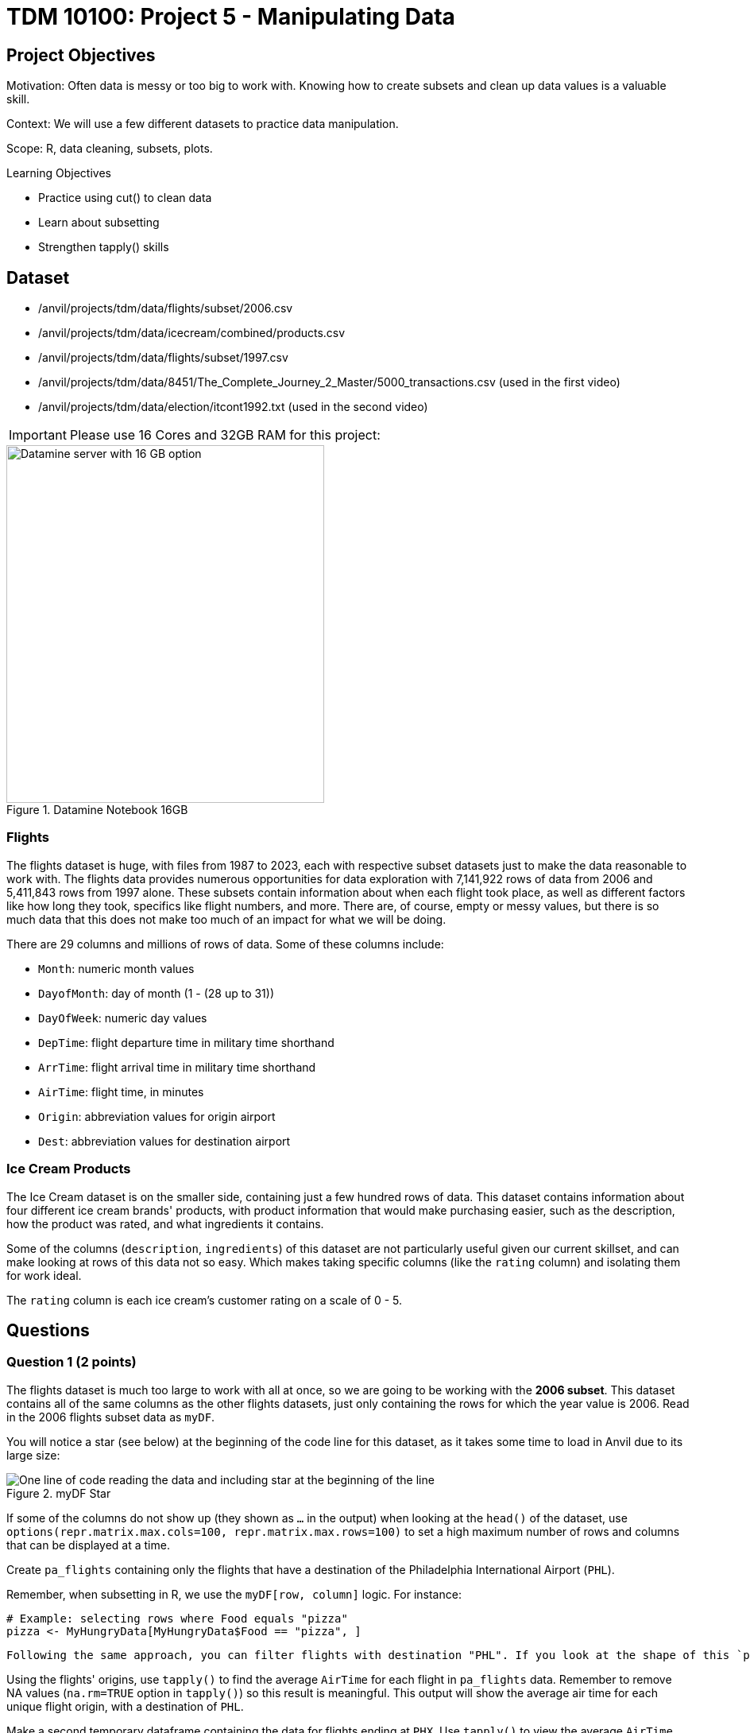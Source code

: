 = TDM 10100: Project 5 - Manipulating Data

== Project Objectives
Motivation: Often data is messy or too big to work with. Knowing how to create subsets and clean up data values is a valuable skill. 

Context: We will use a few different datasets to practice data manipulation.

Scope: R, data cleaning, subsets, plots.

.Learning Objectives
****
- Practice using cut() to clean data
- Learn about subsetting
- Strengthen tapply() skills
****

== Dataset
- /anvil/projects/tdm/data/flights/subset/2006.csv
- /anvil/projects/tdm/data/icecream/combined/products.csv
- /anvil/projects/tdm/data/flights/subset/1997.csv
- /anvil/projects/tdm/data/8451/The_Complete_Journey_2_Master/5000_transactions.csv (used in the first video)
- /anvil/projects/tdm/data/election/itcont1992.txt (used in the second video)

[IMPORTANT]
====
Please use 16 Cores and 32GB RAM for this project:

====
image::TDM_16GB.png[Datamine server with 16 GB option, width=400, height=450, title="Datamine Notebook 16GB", align="left"]


### Flights
The flights dataset is huge, with files from 1987 to 2023, each with respective subset datasets just to make the data reasonable to work with. The flights data provides numerous opportunities for data exploration with 7,141,922 rows of data from 2006 and 5,411,843 rows from 1997 alone. These subsets contain information about when each flight took place, as well as different factors like how long they took, specifics like flight numbers, and more. There are, of course, empty or messy values, but there is so much data that this does not make too much of an impact for what we will be doing. 

There are 29 columns and millions of rows of data. Some of these columns include:

- `Month`: numeric month values
- `DayofMonth`: day of month (1 - (28 up to 31))
- `DayOfWeek`: numeric day values
- `DepTime`: flight departure time in military time shorthand
- `ArrTime`: flight arrival time in military time shorthand
- `AirTime`: flight time, in minutes
- `Origin`: abbreviation values for origin airport
- `Dest`: abbreviation values for destination airport

### Ice Cream Products
The Ice Cream dataset is on the smaller side, containing just a few hundred rows of data. This dataset contains information about four different ice cream brands' products, with product information that would make purchasing easier, such as the description, how the product was rated, and what ingredients it contains. 

Some of the columns (`description`, `ingredients`) of this dataset are not particularly useful given our current skillset, and can make looking at rows of this data not so easy. Which makes taking specific columns (like the `rating` column) and isolating them for work ideal. 

The `rating` column is each ice cream's customer rating on a scale of 0 - 5. 

== Questions

=== Question 1 (2 points)
The flights dataset is much too large to work with all at once, so we are going to be working with the *2006 subset*. This dataset contains all of the same columns as the other flights datasets, just only containing the rows for which the year value is 2006. Read in the 2006 flights subset data as `myDF`.

You will notice a star (see below) at the beginning of the code line for this dataset, as it takes some time to load in Anvil due to its large size:

image::MyDF_star.png[One line of code reading the data and including star at the beginning of the line, title="myDF Star"]

[HINT]
====
If some of the columns do not show up (they shown as `...` in the output) when looking at the `head()` of the dataset, use `options(repr.matrix.max.cols=100, repr.matrix.max.rows=100)` to set a high maximum number of rows and columns that can be displayed at a time.
====

Create `pa_flights` containing only the flights that have a destination of the Philadelphia International Airport (`PHL`). 

Remember, when subsetting in R, we use the `myDF[row, column]` logic. For instance:

[source, R]
----
# Example: selecting rows where Food equals "pizza"
pizza <- MyHungryData[MyHungryData$Food == "pizza", ]
----

 Following the same approach, you can filter flights with destination "PHL". If you look at the shape of this `pa_flights`, you'll see that this subset still contains many rows of data. `PHL` is one of the most popular airports, with many flights leaving from and arriving there. Show how many unique `Origin` spots there are for flights going to `PHL`. 

Using the flights' origins, use `tapply()` to find the average `AirTime` for each flight in `pa_flights` data. Remember to remove NA values (`na.rm=TRUE` option in `tapply()`) so this result is meaningful. This output will show the average air time for each unique flight origin, with a destination of `PHL`. 

Make a second temporary dataframe containing the data for flights ending at `PHX`. Use `tapply()` to view the average `AirTime` across each flight origin. 

.Deliverables
====
1.1 How many flight origins did `PHL` have in 2006? +
1.2 What was the average `AirTime` for flights leaving `BOS` in `pa_flights` in 2006? +
1.3 What was the average `AirTime` across each `Origin` for flights ending (`myDF$Dest`) in `PHX` in 2006?
====

=== Question 2 (2 points)
In question 1, we only used the destination of two selected airports. Here, use the top 20 destinations when comparing each average air time of each origin-and-destination pair. 

There is a function `names()` that will return the names or labels of a search. Use `names()` and make a new variable `top_20` to save the first 20 rows of your sorted table displaying the highest counted number of flight destinations. 

[HINT]
====
`table(myDF$Dest)` counts how many flights go to each destination. +
`sort(..., decreasing = TRUE)` sorts the destinations so the busiest ones (with the most flights) come first. +
`head(..., 20)` takes only the first 20 from this sorted list. +
Finally, `names(...)` gives you just the destination names from that list.
====

We already practiced how `%in%` works: it checks whether a value is included in another set of values.
In this example, we can use `%in%` to filter myDF so that we only keep the rows where the destination (Dest) is one of the values inside the vector top_20.
This will give you a new data frame, containing only the flights going to those top 20 destinations:

[source, R]
----
top_dests_df <- myDF[myDF$Dest %in% top_20, ]
----

In `tapply()` function, we were also able to work with column/variable pairs. For example, we can show the average `AirTime` across each `Origin` and `Dest` pairs for top 20 destination pair as following:

With the tapply() function, we can also work with pairs of columns (variables). For example, we can calculate the average AirTime for each combination of Origin and Dest. Below is how we can do this for the top 20 destinations:

[source, R]
----
tapply(top_dests_df$AirTime, list(top_dests_df$Origin, top_dests_df$Dest), mean, na.rm=TRUE)
----

[HINT]
====
You should get a table with rows for the origin, columns for the destination, and values of each pair's average air time. 
====

.Deliverables
====
2.1 What airports are in `top_20`? +
2.2 Why did we have sort before using `names()`? +
2.3 How do you explain the `NA` values in the last table with Origin and Destination pairs even after using `na.rm=TRUE`?
====

=== Question 3 (2 points)
Read in the ice cream products file as `ice_cream`. View the table of the `rating` column. This shows the counts of each rating (from 0 to 5), and is helpful, but there is something else we want to find. 

To better understand this column and how each ice cream was received, we could add labels to each range of `rating`. To decide what ranges to use, view the summary of the dataset. The `rating` column is broken down by 

- `Min.`
- `1st qu.`
- `Median`
- `Mean`
- `3rd Qu.`
- `Max.`

The `cut()` function in R is used to divide continuous numeric data into "bins". It converts numeric values into factor levels, making it useful for grouping or categorizing data.

[NOTE]
====
Please refer the following video of Dr. Ward for more practices with `cut()` command with transactions data:

++++
<iframe id="kaltura_player" src="https://cdnapisec.kaltura.com/p/983291/sp/98329100/embedIframeJs/uiconf_id/29134031/partner_id/983291?iframeembed=true&playerId=kaltura_player&entry_id=1_x13ukomm&flashvars[streamerType]=auto&amp;flashvars[localizationCode]=en&amp;flashvars[leadWithHTML5]=true&amp;flashvars[sideBarContainer.plugin]=true&amp;flashvars[sideBarContainer.position]=left&amp;flashvars[sideBarContainer.clickToClose]=true&amp;flashvars[chapters.plugin]=true&amp;flashvars[chapters.layout]=vertical&amp;flashvars[chapters.thumbnailRotator]=false&amp;flashvars[streamSelector.plugin]=true&amp;flashvars[EmbedPlayer.SpinnerTarget]=videoHolder&amp;flashvars[dualScreen.plugin]=true&amp;flashvars[Kaltura.addCrossoriginToIframe]=true&amp;&wid=1_aheik41m" allowfullscreen webkitallowfullscreen mozAllowFullScreen allow="autoplay *; fullscreen *; encrypted-media *" sandbox="allow-downloads allow-forms allow-same-origin allow-scripts allow-top-navigation allow-pointer-lock allow-popups allow-modals allow-orientation-lock allow-popups-to-escape-sandbox allow-presentation allow-top-navigation-by-user-activation" frameborder="0" title="TDM 10100 Project 13 Question 1"></iframe>
++++
====

[HINT]
====
Additionally, you can find useful examples on the `cut()` command https://the-examples-book.com/tools/r/cut[here]
====

With `ice_cream` data, use the `cut()` command to classify the four rating ranges:

- `"Wouldn\'t Recommend"`: 0% - 25% +
- `"Needs Improvement"`: 25% - 50% +
- `"Solid Choice"`: 50% - 75% +
- `"Fan Favorite"`: 75% - 100%

[NOTE]
====
Use the `Median` value (rather than `Mean`) as the 2nd quarter value. The mean is just a measure of central tendency and is not used to divide the data into quartiles. 

More spesifically, you will use `Min.`, `1st Qu.`, `Median`, `3rd Qu.` and `Max`, values as your breaks in `cut()` function.
====

Wrap the results from the cut in a `table()`. 

In the `cut()` function, add labels corresponding to the quality of the ice cream. Save this as a new column `rating_phrases`.

.Deliverables
====
3.1 Generate and then show the `head()` and `table()` of new `rating_phrases` column in `ice_cream` data +
3.2 How else would you use the `cut()` command on the ice cream dataset?
====

[NOTE]
====
For more exercise with `cut()` command, please refer Dr. Ward's following video with election data:

++++
<iframe id="kaltura_player" src="https://cdnapisec.kaltura.com/p/983291/sp/98329100/embedIframeJs/uiconf_id/29134031/partner_id/983291?iframeembed=true&playerId=kaltura_player&entry_id=1_xvyacutq&flashvars[streamerType]=auto&amp;flashvars[localizationCode]=en&amp;flashvars[leadWithHTML5]=true&amp;flashvars[sideBarContainer.plugin]=true&amp;flashvars[sideBarContainer.position]=left&amp;flashvars[sideBarContainer.clickToClose]=true&amp;flashvars[chapters.plugin]=true&amp;flashvars[chapters.layout]=vertical&amp;flashvars[chapters.thumbnailRotator]=false&amp;flashvars[streamSelector.plugin]=true&amp;flashvars[EmbedPlayer.SpinnerTarget]=videoHolder&amp;flashvars[dualScreen.plugin]=true&amp;flashvars[Kaltura.addCrossoriginToIframe]=true&amp;&wid=1_aheik41m" allowfullscreen webkitallowfullscreen mozAllowFullScreen allow="autoplay *; fullscreen *; encrypted-media *" sandbox="allow-downloads allow-forms allow-same-origin allow-scripts allow-top-navigation allow-pointer-lock allow-popups allow-modals allow-orientation-lock allow-popups-to-escape-sandbox allow-presentation allow-top-navigation-by-user-activation" frameborder="0" title="TDM 10100 Project 13 Question 1"></iframe>
++++

====

=== Question 4 (2 points)
Read in the 1997 flights subset dataset as `my_flights`. This dataset has the same structure as the 2006 flights data we used earlier, but it only includes flights from the year 1997. 

In this data, the `DepTime` column tracks what time each flight departs. This column doesn't display time like we would expect, instead using a range from 1 (00:01am) to 2400 (midnight). There are a lot of different values in this column, but it is OK to print out the `table(my_flights$DepTime)` to view what sort of times peoples' flights depart.

One way to make this data more readable is to add some set ranges using the `cut()` command. Like before with the ice cream data, this would allow us to analyze the data based on a smaller number of sets rather than each individual time. 

Build a `cut()` function to break the `DepTime` column up into sections. Display the table of this to get each groups' number of occurrences. 

[HINT]
====
Using the brakes `0, 300, 600, 900, 1200, 1500, 1800, 2100, 2400` allows for a usable number of groups with evenly spaced ranges of the same size. Having consistently split groups allows for fair analysis later on, though you do not have to use this specific grouping. 
====

Add a corresponding label to each group from the broken up column (for example: night, early morning, etc.), and save this to a new column `depart_times`. This can be viewed as a table of each label and their respective count, or we could make a plot. 

Create a barplot of `depart_times`. Make sure to include a title and axis labels that make sense for how you have grouped this data. Customize this plot however else you would like to. 

[NOTE]
====
One thing you may encounter is that the x-axis labels will not all show up. This can generally be fixed by adding `las = 2`, which rotates the labels 90 degrees. But sometimes your labels will still be too long, and that just can happen when plotting in base R. We will see more advanced plotting tools in R in the following projects this semester!
====

Going back to the original `my_flights` dataset, look at the `ArrTime` column. This can relate some to the `DepTime` column as this new column tells what time each flight arrived rather than when it departed. Using the same breaks and labels as before, create a new plot showing the counts of each arrival time of the flights. 

.Deliverables
====
4.1 Using the departure times barplot, which time of day had the most departure flights? +
4.2 Using the arrival times barplot, which time of day had the least arrival flights? +
4.3 What is your conclusion as a result of this question? 
====

=== Question 5 (2 points)
Still within the 1997 flights dataset, there are the columns `Month`, `DayOfWeek`, and `AirTime`. Something interesting we could find is how the day of the week and the month out of the year affect the total air time. 

Use `subset()` to make a saved selection of rows for a specific month. View the table of the `DayOfWeek` column. As expected, the counts of the flights for each day of this month are all within reasonable range of each other.

Do this again, just on all of the months (together) from the original dataframe.

To view the total `AirTime` for each `DayOfWeek`, write a `tapply()` function. Remember to remove NA values. +
*You should have 7 value categories.*

Using `tapply()`, we're able to create a more complicated table, where we choose an x-axis and a y-axis and for what values the cells in the table are being calculated. In this case, use `AirTime` as the values, and show `Month` and `DayOfWeek` on the axes. 

Save this table as `flight_times`, and make a heatmap showing the results. 

[NOTE]
====
When making a heatmap, it can sometimes help to use `Rowv = NA` and `Colv = NA` to clean up the output.
====

Create another table showing the total `AirTime` across the months, for each day of the month. Make a heatmap of this and compare to your first visualization.

.Deliverables
====
5.1 Which heatmap (day of week or day of month) do you prefer and why? +
5.2 What patterns did you find in air times across the months? +
5.3 What customizations did you use to make your heatmaps useful? 
====

== Submitting your Work

Once you have completed the questions, save your Jupyter notebook. You can then download the notebook and submit it to Gradescope.

.Items to submit
====
- firstname_lastname_project5.ipynb
====

[WARNING]
====
You _must_ double check your `.ipynb` after submitting it in gradescope. A _very_ common mistake is to assume that your `.ipynb` file has been rendered properly and contains your code, markdown, and code output even though it may not. **Please** take the time to double check your work. See https://the-examples-book.com/projects/submissions[here] for instructions on how to double check this.

You **will not** receive full credit if your `.ipynb` file does not contain all of the information you expect it to, or if it does not render properly in Gradescope. Please ask a TA if you need help with this.
====
